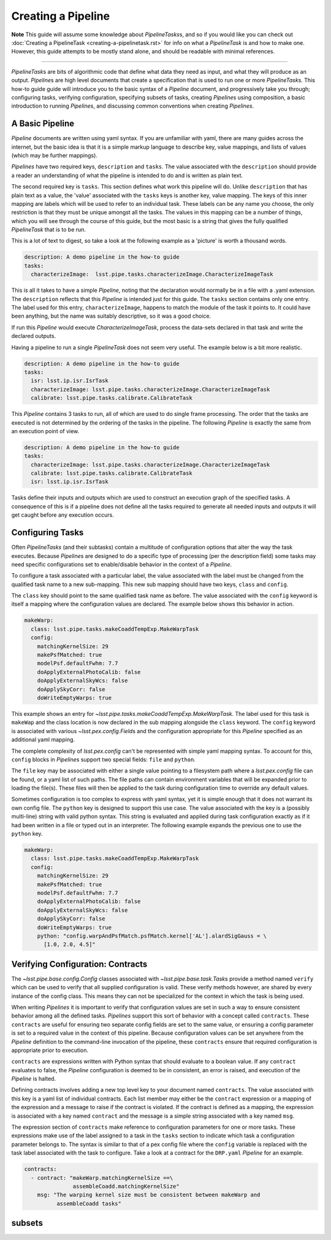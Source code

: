 ###################
Creating a Pipeline
###################

**Note**
This guide will assume some knowledge about
`PipelineTasks`\ s, and so if you would like you can check out
:doc:`Creating a PipelineTask <creating-a-pipelinetask.rst>` for info on what
a `PipelineTask` is and how to make one. However, this guide attempts to be
mostly stand alone, and should be readable with minimal references.

....

`PipelineTask`\ s are bits of algorithmic code that define what data they need
as input, and what they will produce as an output. `Pipeline`\ s are high level
documents that create a specification that is used to run one or more
`PipelineTask`\ s. This how-to guide guide will introduce you to the basic
syntax of a `Pipeline` document, and progressively take you through;
configuring tasks, verifying configuration, specifying subsets of tasks,
creating `Pipeline`\ s using composition, a basic introduction to running
`Pipeline`\ s, and discussing common conventions when creating `Pipelines`.

A Basic Pipeline
----------------
`Pipeline` documents are written using yaml syntax. If you are unfamiliar with 
yaml, there are many guides across the internet, but the basic idea is that it
is a simple markup language to describe key, value mappings, and lists of
values (which may be further mappings).

`Pipelines` have two required keys, ``description`` and ``tasks``. The value
associated with the ``description`` should provide a reader an understanding of
what the pipeline is intended to do and is written as plain text.

The second required key is ``tasks``. This section defines what work this
pipeline will do. Unlike ``description`` that has plain text as a value, the
'value' associated with the ``tasks`` keys is another key, value mapping. The
keys of this inner mapping are labels which will be used to refer to an
individual task. These labels can be any name you choose, the only
restriction is that they must be unique amongst all the tasks. The values in
this mapping can be a number of things, which you will see through the course
of this guide, but the most basic is a string that gives the fully qualified
`PipelineTask` that is to be run.

This is a lot of text to digest, so take a look at the following example as a
'picture' is worth a thousand words.

.. code-block:: yaml

    description: A demo pipeline in the how-to guide
    tasks:
      characterizeImage:  lsst.pipe.tasks.characterizeImage.CharacterizeImageTask

This is all it takes to have a simple `Pipeline`, noting that the declaration
would normally be in a file with a .yaml extension. The ``description``
reflects that this `Pipeline` is intended just for this guide. The ``tasks``
section contains only one entry. The label used for this entry,
``characterizeImage``, happens to match the module of the task it points to.
It could have been anything, but the name was suitably descriptive, so it was
a good choice.

If run this `Pipeline` would execute `CharacterizeImageTask`, process the
data-sets declared in that task and write the declared outputs.

Having a pipeline to run a single `PipelineTask` does not seem very useful.
The example below is a bit more realistic.

.. code-block:: yaml

    description: A demo pipeline in the how-to guide
    tasks:
      isr: lsst.ip.isr.IsrTask
      characterizeImage: lsst.pipe.tasks.characterizeImage.CharacterizeImageTask
      calibrate: lsst.pipe.tasks.calibrate.CalibrateTask

This `Pipeline` contains 3 tasks to run, all of which are used to do single
frame processing. The order that the tasks are executed is not determined by
the ordering of the tasks in the pipeline. The following `Pipeline` is exactly
the same from an execution point of view.

.. code-block:: yaml

    description: A demo pipeline in the how-to guide
    tasks:
      characterizeImage: lsst.pipe.tasks.characterizeImage.CharacterizeImageTask
      calibrate: lsst.pipe.tasks.calibrate.CalibrateTask
      isr: lsst.ip.isr.IsrTask

Tasks define their inputs and outputs which are used to construct an
execution graph of the specified tasks. A consequence of this is if a
pipeline does not define all the tasks required to generate all needed inputs
and outputs it will get caught before any execution occurs.

Configuring Tasks
-----------------
Often `PipelineTasks` (and their subtasks) contain a multitude of
configuration options that alter the way the task executes. Because
`Pipeline`\ s are designed to do a specific type of processing (per the
description field) some tasks may need specific configurations set to
enable/disable behavior in the context of a `Pipeline`.

To configure a task associated with a particular label, the value associated 
with the label must be changed from the qualified task name to a new
sub-mapping. This new sub mapping should have two keys, ``class`` and
``config``.

The ``class`` key should point to the same qualified task name as before. The 
value associated with the ``config`` keyword is itself a mapping where
the configuration values are declared. The example below shows this behavior
in action.

.. code-block:: yaml

  makeWarp:
    class: lsst.pipe.tasks.makeCoaddTempExp.MakeWarpTask
    config:
      matchingKernelSize: 29
      makePsfMatched: true
      modelPsf.defaultFwhm: 7.7
      doApplyExternalPhotoCalib: false
      doApplyExternalSkyWcs: false
      doApplySkyCorr: false
      doWriteEmptyWarps: true

This example shows an entry for
`~lsst.pipe.tasks.makeCoaddTempExp.MakeWarpTask`. The label used for this task 
is ``makeWap`` and the class location is now declared in the sub mapping
alongside the ``class`` keyword. The ``config`` keyword is associated with 
various `~lsst.pex.config.Field`\ s and the configuration appropriate for this 
`Pipeline` specified as an additional yaml mapping.

The complete complexity of `lsst.pex.config` can't be represented with simple
yaml mapping syntax. To account for this, ``config`` blocks in `Pipeline`\ s
support two special fields: ``file`` and ``python``.

The ``file`` key may be associated with either a single value pointing to a
filesystem path where a `lsst.pex.config` file can be found, or a yaml list
of such paths. The file paths can contain environment variables that will be
expanded prior to loading the file(s). These files will then be applied to
the task during configuration time to override any default values.

Sometimes configuration is too complex to express with yaml syntax, yet it is
simple enough that it does not warrant its own config file. The ``python``
key is designed to support this use case. The value associated with the key
is a (possibly multi-line) string with valid python syntax. This string is
evaluated and applied during task configuration exactly as if it had been
written in a file or typed out in an interpreter. The following example expands
the previous one to use the ``python`` key.

.. code-block:: yaml

  makeWarp:
    class: lsst.pipe.tasks.makeCoaddTempExp.MakeWarpTask
    config:
      matchingKernelSize: 29
      makePsfMatched: true
      modelPsf.defaultFwhm: 7.7
      doApplyExternalPhotoCalib: false
      doApplyExternalSkyWcs: false
      doApplySkyCorr: false
      doWriteEmptyWarps: true
      python: "config.warpAndPsfMatch.psfMatch.kernel['AL'].alardSigGauss = \
        [1.0, 2.0, 4.5]"

Verifying Configuration: Contracts
----------------------------------
The `~lsst.pipe.base.config.Config` classes associated with
`~lsst.pipe.base.task.Task`\ s provide a method named ``verify`` which can be
used to verify that all supplied configuration is valid. These verify methods
however, are shared by every instance of the config class. This means they
can not be specialized for the context in which the task is being used.

When writing `Pipelines` it is important to verify that configuration values
are set in such a way to ensure consistent behavior among all the defined
tasks. `Pipelines` support this sort of behavior with a concept called
``contracts``. These ``contracts`` are useful for ensuring two separate
config fields are set to the same value, or ensuring a config parameter is
set to a required value in the context of this pipeline. Because
configuration values can be set anywhere from the `Pipeline` definition to
the command-line invocation of the pipeline, these ``contracts`` ensure that
required configuration is appropriate prior to execution.

``contracts`` are expressions written with Python syntax that should evaluate
to a boolean value. If any ``contract`` evaluates to false, the `Pipeline`
configuration is deemed to be in consistent, an error is raised, and
execution of the `Pipeline` is halted.

Defining contracts involves adding a new top level key to your document named
``contracts``. The value associated with this key is a yaml list of
individual contracts. Each list member may either be the ``contract``
expression or a mapping of the expression and a message to raise if the
contract is violated. If the contract is defined as a mapping, the expression
is associated with a key named ``contract`` and the message is a simple string
associated with a key named ``msg``.

The expression section of ``contracts`` make reference to configuration
parameters for one or more tasks. These expressions make use of the label
assigned to a task in the ``tasks`` section to indicate which task a
configuration parameter belongs to. The syntax is similar to that of a pex
config file where the ``config`` variable is replaced with the task label
associated with the task to configure. Take a look at a contract for the
``DRP.yaml`` `Pipeline` for an example.

.. code-block:: yaml

    contracts:
      - contract: "makeWarp.matchingKernelSize ==\
                   assembleCoadd.matchingKernelSize"
        msg: "The warping kernel size must be consistent between makeWarp and 
              assembleCoadd tasks"

subsets
-------